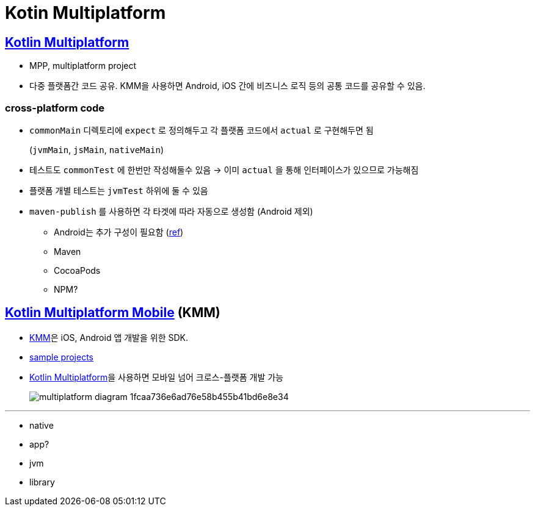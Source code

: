 = Kotin Multiplatform

:mpp: https://kotlinlang.org/docs/multiplatform.html
:kmm: https://kotlinlang.org/docs/multiplatform-mobile-getting-started.html

== {mpp}[Kotlin Multiplatform]

* MPP, multiplatform project
* 다중 플랫폼간 코드 공유. KMM을 사용하면 Android, iOS 간에 비즈니스 로직 등의 공통 코드를 공유할 수 있음.

=== cross-platform code

* `commonMain` 디렉토리에 `expect` 로 정의해두고 각 플랫폼 코드에서 `actual` 로 구현해두면 됨
+
(`jvmMain`, `jsMain`, `nativeMain`)
* 테스트도 `commonTest` 에 한번만 작성해둘수 있음 → 이미 `actual` 을 통해 인터페이스가 있으므로 가능해짐
* 플랫폼 개별 테스트는 `jvmTest` 하위에 둘 수 있음
* `maven-publish` 를 사용하면 각 타겟에 따라 자동으로 생성함 (Android 제외)
** Android는 추가 구성이 필요함 (https://kotlinlang.org/docs/multiplatform-publish-lib.html#publish-an-android-library[ref])
** Maven
** CocoaPods
** NPM?

== {kmm}[Kotlin Multiplatform Mobile] (KMM)

* https://kotlinlang.org/lp/mobile/[KMM]은 iOS, Android 앱 개발을 위한 SDK.
* https://kotlinlang.org/docs/kmm-samples.html[sample projects]
* https://kotlinlang.org/docs/multiplatform.html[Kotlin Multiplatform]을 사용하면 모바일 넘어 크로스-플랫폼 개발 가능
+
image:https://kotlinlang.org/lp/mobile/static/multiplatform-diagram-1fcaa736e6ad76e58b455b41bd6e8e34.svg[]

---

* native
* app?
* jvm
* library
